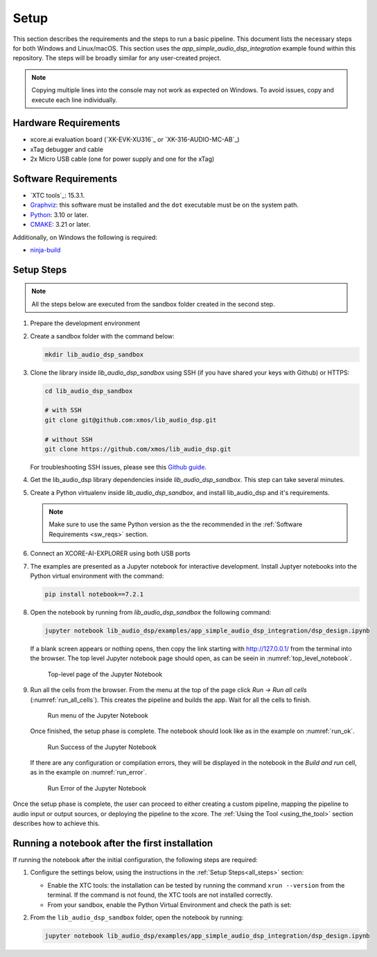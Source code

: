 .. |xtc_tools_version| replace:: 15.3.1
.. |python_version|    replace:: 3.10
.. |cmake_version|     replace:: 3.21

.. _CMAKE:              https://cmake.org/cmake/help/latest/
.. _Python:             https://www.python.org/downloads/
.. _Graphviz:           https://graphviz.org/download/

Setup
#####

This section describes the requirements and the steps to run a basic pipeline.
This document lists the necessary steps for both Windows and Linux/macOS.
This section uses the *app_simple_audio_dsp_integration* example found within this repository.
The steps will be broadly similar for any user-created project.

.. note::

   Copying multiple lines into the console may not work as expected on Windows. 
   To avoid issues, copy and execute each line individually.

Hardware Requirements
=====================

- xcore.ai evaluation board (`XK-EVK-XU316`_ or `XK-316-AUDIO-MC-AB`_)
- xTag debugger and cable
- 2x Micro USB cable (one for power supply and one for the xTag)

.. _sw_reqs:

Software Requirements
=====================

- `XTC tools`_: |xtc_tools_version|.
- Graphviz_: this software must be installed and the ``dot`` executable must be on the system path.
- Python_: |python_version| or later.
- CMAKE_: |cmake_version| or later.

Additionally, on Windows the following is required: 

- `ninja-build <https://github.com/ninja-build/ninja/wiki/Pre-built-Ninja-packages#user-content-windows>`_

.. _all_steps:

Setup Steps
===========

.. note::

   All the steps below are executed from the sandbox folder created in the
   second step.

#. Prepare the development environment

   .. tab:: Windows

      On Windows:

      #. Open the Command Prompt or other terminal application of choice
      #. Activate the XTC environment:

      .. code-block:: console

         call "C:\Program Files\XMOS\XTC\15.3.1\SetEnv.bat"

   .. tab:: Linux and macOS

      On Linux and macOS:

      #. Open a terminal
      #. Activate the XTC environment using *SetEnv*

      .. code-block:: console

         source /path/to/xtc/tools/SetEnv

#. Create a sandbox folder with the command below:

   .. code-block:: console

      mkdir lib_audio_dsp_sandbox

#. Clone the library inside *lib_audio_dsp_sandbox* using SSH (if you
   have shared your keys with Github) or HTTPS:

   .. code-block:: console

      cd lib_audio_dsp_sandbox

      # with SSH
      git clone git@github.com:xmos/lib_audio_dsp.git

      # without SSH
      git clone https://github.com/xmos/lib_audio_dsp.git

   For troubleshooting SSH issues, please see this
   `Github guide <https://docs.github.com/en/authentication/troubleshooting-ssh>`_.

#. Get the lib_audio_dsp library dependencies inside *lib_audio_dsp_sandbox*. 
   This step can take several minutes.

   .. tab:: Windows

      On Windows:

      .. code-block:: console

         cd lib_audio_dsp/examples/app_simple_audio_dsp_integration
         cmake -B build -G Ninja 
         cd ../../..

   .. tab:: Linux and macOS

      On Linux and macOS:

      .. code-block:: console

         cd lib_audio_dsp/examples/app_simple_audio_dsp_integration 
         cmake -B build 
         cd ../../..

#. Create a Python virtualenv inside *lib_audio_dsp_sandbox*, and install
   lib_audio_dsp and it's requirements. 

   .. note::
         
      Make sure to use the same Python version as the the recommended in the :ref:`Software Requirements <sw_reqs>` section. 

   .. tab:: Windows

      On Windows:

      .. code-block:: console

         python -m venv .venv 
         call .venv/Scripts/activate.bat 
         pip install -e ./lib_audio_dsp/python

   .. tab:: Linux and macOS

      On Linux and macOS:

      .. code-block:: console

         python3 -m venv .venv 
         source .venv/bin/activate 
         pip install -e ./lib_audio_dsp/python

#. Connect an XCORE-AI-EXPLORER using both USB ports

#. The examples are presented as a Jupyter notebook for interactive development.
   Install Juptyer notebooks into the Python virtual environment with the command:

   .. code-block:: console

      pip install notebook==7.2.1

#. Open the notebook by running from *lib_audio_dsp_sandbox* the following
   command:

   .. code-block:: console

      jupyter notebook lib_audio_dsp/examples/app_simple_audio_dsp_integration/dsp_design.ipynb

   If a blank screen appears or nothing opens, then copy the link starting with
   http://127.0.0.1/ from the terminal into the browser. The top level Jupyter
   notebook page should open, as can be seein in :numref:`top_level_notebook`.

   .. _top_level_notebook:

   .. figure:: ../images/jupyter_notebook_top_level.png
      :width: 25%

      Top-level page of the Jupyter Notebook

#. Run all the cells from the browser. From the menu at the top of the page
   click *Run -> Run all cells* (:numref:`run_all_cells`).
   This creates the pipeline and builds the app. Wait for all the cells to
   finish.

   .. _run_all_cells:

   .. figure:: ../images/jupyter_notebook_run_tests.png
      :width: 80%

      Run menu of the Jupyter Notebook

   Once finished, the setup phase is complete. 
   The notebook should look like as in the example on :numref:`run_ok`.

   .. _run_ok:

   .. figure:: ../images/config_ok.png
      :width: 100%

      Run Success of the Jupyter Notebook

   If there are any configuration or compilation errors, they will be displayed in the notebook in
   the *Build and run* cell, as in the example on :numref:`run_error`.

   .. _run_error:

   .. figure:: ../images/config_error.png
      :width: 80%

      Run Error of the Jupyter Notebook

Once the setup phase is complete, the user can proceed to either creating a custom pipeline, 
mapping the pipeline to audio input or output sources, or deploying the pipeline to the xcore.
The :ref:`Using the Tool <using_the_tool>` section describes how to achieve this.

Running a notebook after the first installation
===================================================

If running the notebook after the initial configuration, the following steps are
required:

#. Configure the settings below, using the instructions in the :ref:`Setup
   Steps<all_steps>` section:

   * Enable the XTC tools: the installation can be tested by running the command
     ``xrun --version`` from the terminal. If the command is not found, the XTC
     tools are not installed correctly.
   * From your sandbox, enable the Python Virtual Environment and check the path is set:
   
   .. tab:: Windows

      On Windows:

      .. code-block:: console

         call .venv/Scripts/activate.bat 
         echo %VIRTUAL_ENV%

   .. tab:: Linux and macOS

      On Linux and macOS:

      .. code-block:: console

         source .venv/bin/activate
         echo $VIRTUAL_ENV

#. From the ``lib_audio_dsp_sandbox`` folder, open the notebook by running:

   .. code-block:: console

      jupyter notebook lib_audio_dsp/examples/app_simple_audio_dsp_integration/dsp_design.ipynb
